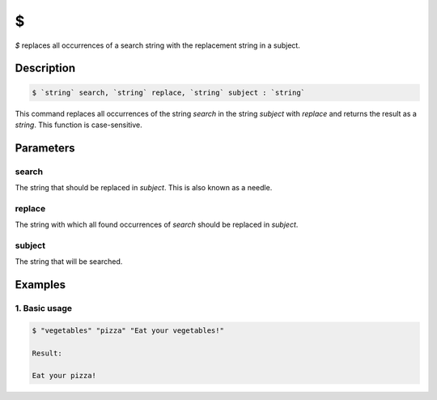 $
=

`$` replaces all occurrences of a search string with the replacement string in a subject.

Description
-----------

.. code-block:: text

   $ `string` search, `string` replace, `string` subject : `string`

This command replaces all occurrences of the string `search` in the string `subject` with `replace` and
returns the result as a `string`. This function is case-sensitive.

Parameters
----------

search
******

The string that should be replaced in `subject`. This is also known as a needle.

replace
*******

The string with which all found occurrences of `search` should be replaced in `subject`.

subject
*******

The string that will be searched.

Examples
--------

1. Basic usage
**********************

.. code-block:: text

   $ "vegetables" "pizza" "Eat your vegetables!"

   Result:

   Eat your pizza!

